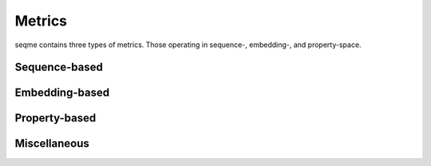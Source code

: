 Metrics
#######

seqme contains three types of metrics. Those operating in sequence-, embedding-, and property-space.

Sequence-based
--------------

.. autosummary::
    :toctree:
    :nosignatures:

    seqme.metrics.Diversity
    seqme.metrics.Uniqueness
    seqme.metrics.Novelty
    seqme.metrics.NGramJaccardSimilarity

Embedding-based
---------------

.. autosummary::
    :toctree:
    :nosignatures:

    seqme.metrics.FBD
    seqme.metrics.MMD
    seqme.metrics.Precision
    seqme.metrics.Recall
    seqme.metrics.AuthPct
    seqme.metrics.FKEA

Property-based
--------------

.. autosummary::
    :toctree:
    :nosignatures:

    seqme.metrics.ID
    seqme.metrics.Threshold
    seqme.metrics.HitRate
    seqme.metrics.Hypervolume
    seqme.metrics.ConformityScore
    seqme.metrics.KLDivergence


Miscellaneous
-------------
.. autosummary::
    :toctree:
    :nosignatures:

    seqme.metrics.Fold
    seqme.metrics.Count
